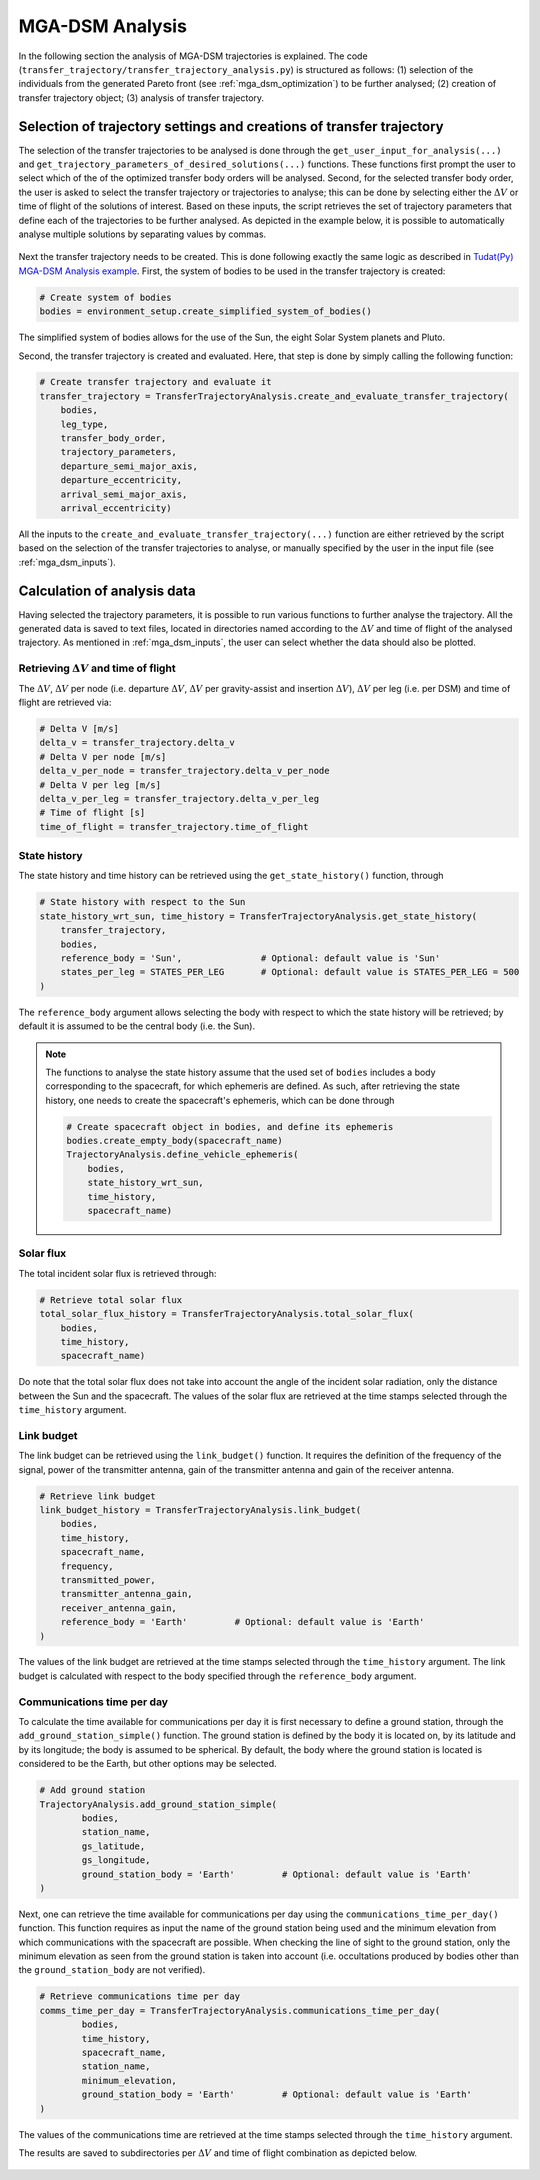 .. _`mga_dsm_analysis`:

MGA-DSM Analysis
========================================

In the following section the analysis of MGA-DSM trajectories is explained. The code
(``transfer_trajectory/transfer_trajectory_analysis.py``) is structured as follows: (1) selection of the individuals from
the generated Pareto front (see :ref:`mga_dsm_optimization`) to be further analysed; (2) creation of transfer trajectory
object; (3) analysis of transfer trajectory.

Selection of trajectory settings and creations of transfer trajectory
---------------------------------------------------------------------------

The selection of the transfer trajectories to be analysed is done through the
``get_user_input_for_analysis(...)`` and ``get_trajectory_parameters_of_desired_solutions(...)`` functions.
These functions first prompt the user to select which of the of the optimized transfer body orders will be
analysed. Second, for the selected transfer body order, the user is asked to select
the transfer trajectory or trajectories to analyse; this can be done by selecting either the :math:`\Delta V`
or time of flight of the solutions of interest. Based on these inputs, the script retrieves the set of trajectory
parameters that define each of the trajectories to be further analysed. As depicted in the example below, it is possible
to automatically analyse multiple solutions by separating values by commas.

.. figure:: _static/console_mga_analysis.png


Next the transfer trajectory needs to be created. This is done following exactly the same logic as described in
`Tudat(Py) MGA-DSM Analysis example <https://tudat-space.readthedocs.io/en/latest/_src_getting_started/_src_examples/mga_dsm_examples/mga_dsm_analysis.html>`_.
First, the system of bodies to be used in the transfer trajectory is created:

.. code-block:: python

    # Create system of bodies
    bodies = environment_setup.create_simplified_system_of_bodies()
.. End of code block

The simplified system of bodies allows for the use of the Sun, the eight Solar System planets and Pluto.

Second, the transfer trajectory is created and evaluated. Here, that step is done by simply calling the following
function:

.. code-block:: python

    # Create transfer trajectory and evaluate it
    transfer_trajectory = TransferTrajectoryAnalysis.create_and_evaluate_transfer_trajectory(
        bodies,
        leg_type,
        transfer_body_order,
        trajectory_parameters,
        departure_semi_major_axis,
        departure_eccentricity,
        arrival_semi_major_axis,
        arrival_eccentricity)
.. End of code block

All the inputs to the ``create_and_evaluate_transfer_trajectory(...)`` function are either retrieved
by the script based on the selection of the transfer trajectories to analyse, or manually specified
by the user in the input file (see :ref:`mga_dsm_inputs`).

Calculation of analysis data
--------------------------------------------------------

Having selected the trajectory parameters, it is possible to run various functions to further analyse the
trajectory. All the generated data is saved to text files, located in directories named according to
the :math:`\Delta V` and time of flight of the analysed trajectory. As mentioned in :ref:`mga_dsm_inputs`, the
user can select whether the data should also be plotted.

Retrieving :math:`\Delta V` and time of flight
****************************************************************

The :math:`\Delta V`, :math:`\Delta V` per node (i.e. departure :math:`\Delta V`, :math:`\Delta V` per
gravity-assist and insertion :math:`\Delta V`), :math:`\Delta V` per leg
(i.e. per DSM) and time of flight are retrieved via:

.. code-block:: python

    # Delta V [m/s]
    delta_v = transfer_trajectory.delta_v
    # Delta V per node [m/s]
    delta_v_per_node = transfer_trajectory.delta_v_per_node
    # Delta V per leg [m/s]
    delta_v_per_leg = transfer_trajectory.delta_v_per_leg
    # Time of flight [s]
    time_of_flight = transfer_trajectory.time_of_flight
.. End of code block

State history
****************************************************************

The state history and time history can be retrieved using the ``get_state_history()`` function, through

.. code-block:: python

    # State history with respect to the Sun
    state_history_wrt_sun, time_history = TransferTrajectoryAnalysis.get_state_history(
        transfer_trajectory,
        bodies,
        reference_body = 'Sun',               # Optional: default value is 'Sun'
        states_per_leg = STATES_PER_LEG       # Optional: default value is STATES_PER_LEG = 500
    )
.. End of code block

The ``reference_body`` argument allows selecting the body with respect to which the state history will be
retrieved; by default it is assumed to be the central body (i.e. the Sun).

.. note::
    The functions to analyse the state history assume that the used set of ``bodies`` includes a body corresponding
    to the spacecraft, for which ephemeris are defined. As such, after retrieving the state history, one needs
    to create the spacecraft's ephemeris, which can be done through

    .. code-block:: python

        # Create spacecraft object in bodies, and define its ephemeris
        bodies.create_empty_body(spacecraft_name)
        TrajectoryAnalysis.define_vehicle_ephemeris(
            bodies,
            state_history_wrt_sun,
            time_history,
            spacecraft_name)
    .. End of code block

Solar flux
****************************************************************

The total incident solar flux is retrieved through:

.. code-block:: python

    # Retrieve total solar flux
    total_solar_flux_history = TransferTrajectoryAnalysis.total_solar_flux(
        bodies,
        time_history,
        spacecraft_name)
.. End of code block

Do note that the total solar flux does not take into account the angle of the incident solar radiation, only the
distance between the Sun and the spacecraft.
The values of the solar flux are retrieved at the time stamps selected through the ``time_history`` argument.

Link budget
****************************************************************

The link budget can be retrieved using the ``link_budget()`` function. It requires the definition of the
frequency of the signal,
power of the transmitter antenna,
gain of the transmitter antenna and
gain of the receiver antenna.

.. code-block:: python

    # Retrieve link budget
    link_budget_history = TransferTrajectoryAnalysis.link_budget(
        bodies,
        time_history,
        spacecraft_name,
        frequency,
        transmitted_power,
        transmitter_antenna_gain,
        receiver_antenna_gain,
        reference_body = 'Earth'         # Optional: default value is 'Earth'
    )
.. End of code block

The values of the link budget are retrieved at the time stamps selected through the ``time_history`` argument.
The link budget is calculated with respect to the body specified through the ``reference_body`` argument.

Communications time per day
****************************************************************

To calculate the time available for communications per day it is first necessary to define a
ground station, through the ``add_ground_station_simple()`` function.
The ground station is defined by the body it is located on, by its latitude and by its longitude; the body is
assumed to be spherical.
By default, the body where the ground station is located is considered to be the Earth, but other options
may be selected.

.. code-block:: python

    # Add ground station
    TrajectoryAnalysis.add_ground_station_simple(
            bodies,
            station_name,
            gs_latitude,
            gs_longitude,
            ground_station_body = 'Earth'         # Optional: default value is 'Earth'
    )
.. End of code block

Next, one can retrieve the time available for communications per day using the ``communications_time_per_day()``
function.
This function requires as input the name of the ground station being used and the minimum elevation from which
communications with the spacecraft are possible.
When checking the line of sight to the ground station, only the minimum elevation as seen from the ground
station is taken into account (i.e. occultations produced by bodies other than the ``ground_station_body`` are
not verified).

.. code-block:: python

    # Retrieve communications time per day
    comms_time_per_day = TransferTrajectoryAnalysis.communications_time_per_day(
            bodies,
            time_history,
            spacecraft_name,
            station_name,
            minimum_elevation,
            ground_station_body = 'Earth'         # Optional: default value is 'Earth'
    )
.. End of code block

The values of the communications time are retrieved at the time stamps selected through the ``time_history``
argument.

The results are saved to subdirectories per :math:`\Delta V` and time of flight combination as depicted below.

.. figure:: _static/file_structure_mga_analysis.png
